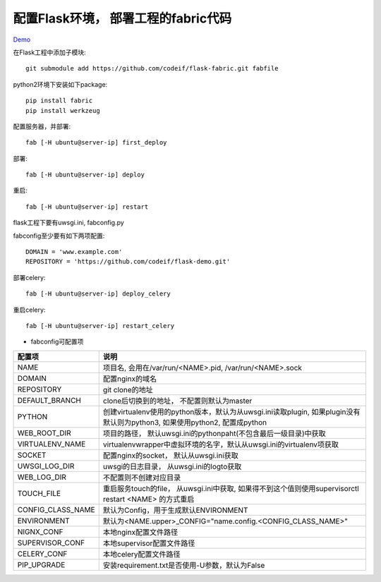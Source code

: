 配置Flask环境， 部署工程的fabric代码
=====================================

`Demo <https://github.com/codeif/flask-demo>`_

在Flask工程中添加子模块::

    git submodule add https://github.com/codeif/flask-fabric.git fabfile

python2环境下安装如下package::

    pip install fabric
    pip install werkzeug


配置服务器，并部署::

    fab [-H ubuntu@server-ip] first_deploy

部署::

    fab [-H ubuntu@server-ip] deploy


重启::

    fab [-H ubuntu@server-ip] restart

flask工程下要有uwsgi.ini, fabconfig.py


fabconfig至少要有如下两项配置::

    DOMAIN = 'www.example.com'
    REPOSITORY = 'https://github.com/codeif/flask-demo.git'

部署celery::

    fab [-H ubuntu@server-ip] deploy_celery

重启celery::

    fab [-H ubuntu@server-ip] restart_celery


- fabconfig可配置项

=================   ====================================================================
配置项              说明
=================   ====================================================================
NAME                项目名, 会用在/var/run/<NAME>.pid, /var/run/<NAME>.sock
DOMAIN              配置nginx的域名
REPOSITORY          git clone的地址
DEFAULT_BRANCH      clone后切换到的地址， 不配置则默认为master
PYTHON              创建virtualenv使用的python版本，默认为从uwsgi.ini读取plugin,
                    如果plugin没有默认则为python3, 如果使用python2, 配置成python
WEB_ROOT_DIR        项目的路径， 默认uwsgi.ini的pythonpaht(不包含最后一级目录)中获取
VIRTUALENV_NAME     virtualenvwrapper中虚拟环境的名字，默认从uwsgi.ini的virtualenv项获取
SOCKET              配置nginx的socket， 默认从uwsgi.ini获取
UWSGI_LOG_DIR       uwsgi的日志目录， 从uwsgi.ini的logto获取
WEB_LOG_DIR         不配置则不创建对应目录
TOUCH_FILE          重启服务touch的file， 从uwsgi.ini中获取,
                    如果得不到这个值则使用supervisorctl restart <NAME>
                    的方式重启
CONFIG_CLASS_NAME   默认为Config，用于生成默认ENVIRONMENT
ENVIRONMENT         默认为<NAME.upper>_CONFIG="name.config.<CONFIG_CLASS_NAME>"
NIGNX_CONF          本地nginx配置文件路径
SUPERVISOR_CONF     本地supervisor配置文件路径
CELERY_CONF         本地celery配置文件路径
PIP_UPGRADE         安装requirement.txt是否使用-U参数，默认为False
=================   ====================================================================
